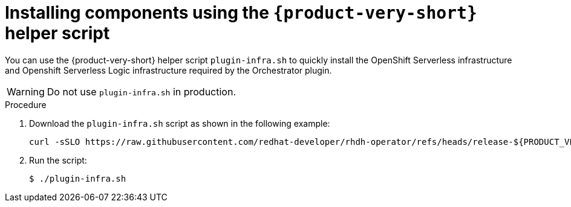 :_mod-docs-content-type: PROCEDURE

[id="proc-helper-script-overview.adoc_{context}"]
= Installing components using the `{product-very-short}` helper script

You can use the {product-very-short} helper script `plugin-infra.sh` to quickly install the OpenShift Serverless infrastructure and Openshift Serverless Logic infrastructure required by the Orchestrator plugin.

[WARNING]
====
Do not use `plugin-infra.sh` in production.
====

.Procedure

. Download the `plugin-infra.sh` script as shown in the following example:
+
[source,terminal,subs="+attributes,+quotes"]
----
curl -sSLO https://raw.githubusercontent.com/redhat-developer/rhdh-operator/refs/heads/release-${PRODUCT_VERSION}/config/profile/rhdh/plugin-infra/plugin-infra.sh # Specify the {product} version in the URL or use main
----

. Run the script:
+
[source,terminal]
----
$ ./plugin-infra.sh
----
